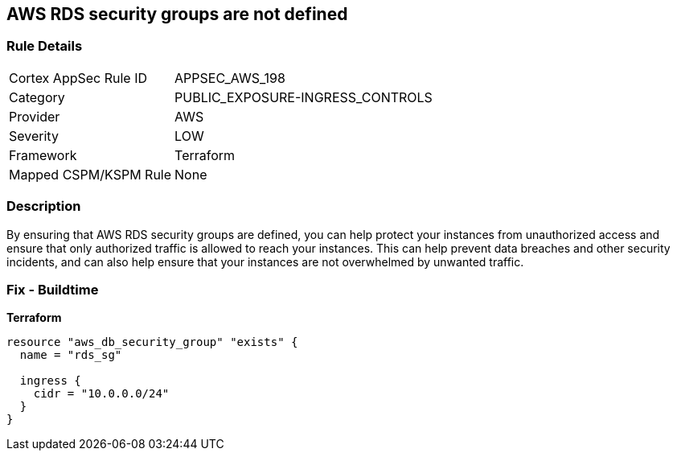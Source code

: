 == AWS RDS security groups are not defined


=== Rule Details

[cols="1,3"]
|===
|Cortex AppSec Rule ID |APPSEC_AWS_198
|Category |PUBLIC_EXPOSURE-INGRESS_CONTROLS
|Provider |AWS
|Severity |LOW
|Framework |Terraform
|Mapped CSPM/KSPM Rule |None
|===


=== Description 


By ensuring that AWS RDS security groups are defined, you can help protect your instances from unauthorized access and ensure that only authorized traffic is allowed to reach your instances.
This can help prevent data breaches and other security incidents, and can also help ensure that your instances are not overwhelmed by unwanted traffic.

=== Fix - Buildtime


*Terraform* 




[source,go]
----
resource "aws_db_security_group" "exists" {
  name = "rds_sg"

  ingress {
    cidr = "10.0.0.0/24"
  }
}
----
